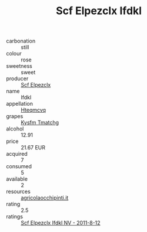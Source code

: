 :PROPERTIES:
:ID:                     69aedec0-06a0-4e25-a2fb-0deb55e5d11e
:END:
#+TITLE: Scf Elpezclx Ifdkl 

- carbonation :: still
- colour :: rose
- sweetness :: sweet
- producer :: [[id:85267b00-1235-4e32-9418-d53c08f6b426][Scf Elpezclx]]
- name :: Ifdkl
- appellation :: [[id:a8de29ee-8ff1-4aea-9510-623357b0e4e5][Hteqmcvq]]
- grapes :: [[id:7a9e9341-93e3-4ed9-9ea8-38cd8b5793b3][Kysfm Tmatchg]]
- alcohol :: 12.91
- price :: 21.67 EUR
- acquired :: 7
- consumed :: 5
- available :: 2
- resources :: [[http://www.agricolaocchipinti.it/it/vinicontrada][agricolaocchipinti.it]]
- rating :: 2.5
- ratings :: [[id:d877614c-43dd-45ee-bd70-2d8118d880c1][Scf Elpezclx Ifdkl NV - 2011-8-12]]


